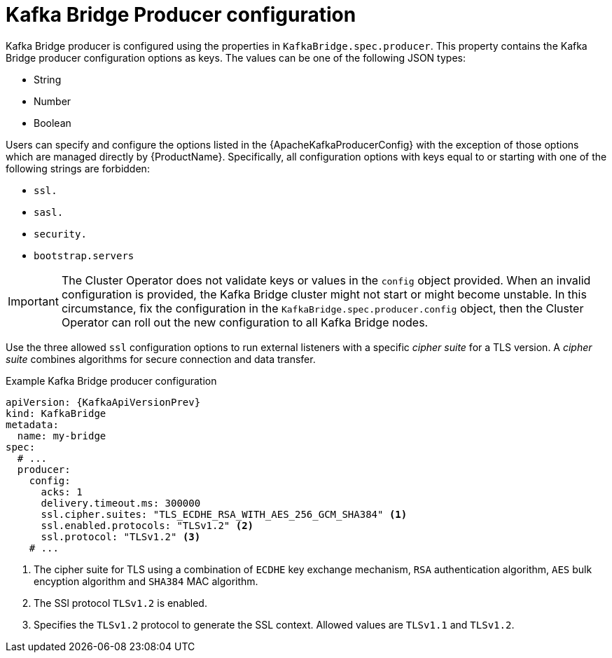 // Module included in the following assemblies:
//
// assembly-kafka-bridge-configuration.adoc

[id='ref-kafka-bridge-producer-configuration-{context}']
= Kafka Bridge Producer configuration

Kafka Bridge producer is configured using the properties in `KafkaBridge.spec.producer`.
This property contains the Kafka Bridge producer configuration options as keys.
The values can be one of the following JSON types:

* String
* Number
* Boolean

Users can specify and configure the options listed in the {ApacheKafkaProducerConfig} with the exception of those options which are managed directly by {ProductName}.
Specifically, all configuration options with keys equal to or starting with one of the following strings are forbidden:

* `ssl.`
* `sasl.`
* `security.`
* `bootstrap.servers`

IMPORTANT: The Cluster Operator does not validate keys or values in the `config` object provided.
When an invalid configuration is provided, the Kafka Bridge cluster might not start or might become unstable.
In this circumstance, fix the configuration in the `KafkaBridge.spec.producer.config` object, then the Cluster Operator can roll out the new configuration to all Kafka Bridge nodes.

Use the three allowed `ssl` configuration options to run external listeners with a specific _cipher suite_ for a TLS version.
A _cipher suite_ combines algorithms for secure connection and data transfer.

.Example Kafka Bridge producer configuration
[source,yaml,subs="attributes+"]
----
apiVersion: {KafkaApiVersionPrev}
kind: KafkaBridge
metadata:
  name: my-bridge
spec:
  # ...
  producer:
    config:
      acks: 1
      delivery.timeout.ms: 300000
      ssl.cipher.suites: "TLS_ECDHE_RSA_WITH_AES_256_GCM_SHA384" <1>
      ssl.enabled.protocols: "TLSv1.2" <2>
      ssl.protocol: "TLSv1.2" <3>
    # ...
----
<1> The cipher suite for TLS using a combination of `ECDHE` key exchange mechanism, `RSA` authentication algorithm,
`AES` bulk encyption algorithm and `SHA384` MAC algorithm.
<2> The SSl protocol `TLSv1.2` is enabled.
<3> Specifies the `TLSv1.2` protocol to generate the SSL context.
Allowed values are `TLSv1.1` and `TLSv1.2`.
